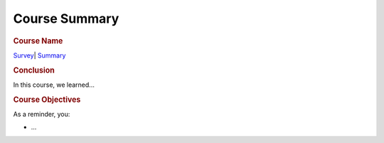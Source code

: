 ==============
Course Summary
==============

.. raw:: html

   <div id="menuheading" class="border-round-t">

.. rubric:: |image0|\ Course Name
   :name: course-name
   :class: caH2

.. raw:: html

   <div id="navbar"
   class="caNav grid-row around-md clearunderlinestyle clear"
   style="font-size: 1rem;" role="navigation">

`Survey <%24CANVAS_OBJECT_REFERENCE%24/assignments/iecb46030cf89bc5c38049138b89925b8>`__\ \|
`Summary <%24WIKI_REFERENCE%24/pages/course-summary>`__

.. raw:: html

   </div>

.. raw:: html

   </div>

.. raw:: html

   <div id="introduction">

.. rubric:: Conclusion
   :name: conclusion
   :class: caH3

In this course, we learned...

.. raw:: html

   </div>

.. raw:: html

   <div id="objectives">

.. rubric:: Course Objectives
   :name: course-objectives
   :class: caH3

As a reminder, you:

-  ...

.. raw:: html

   </div>

.. |image0| image:: %24IMS-CC-FILEBASE%24/FrontPageImages/figcourse.jpg?canvas_download=1
   :class: border-round-tl
